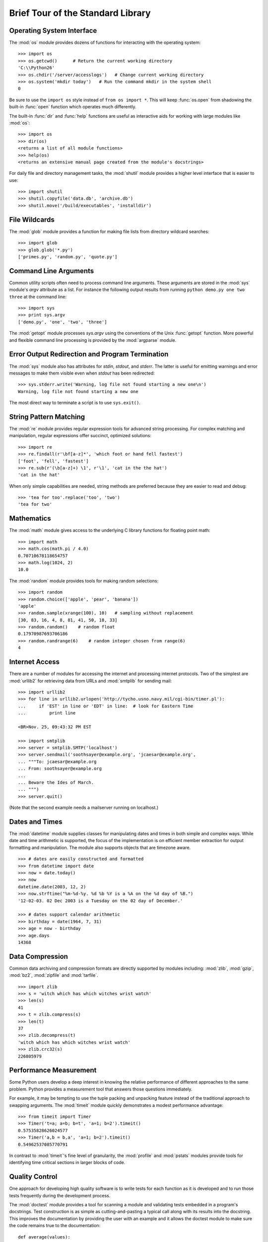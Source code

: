 .. _tut-brieftour:

**********************************
Brief Tour of the Standard Library
**********************************


.. _tut-os-interface:

Operating System Interface
==========================

The :mod:`os` module provides dozens of functions for interacting with the
operating system::

   >>> import os
   >>> os.getcwd()      # Return the current working directory
   'C:\\Python26'
   >>> os.chdir('/server/accesslogs')   # Change current working directory
   >>> os.system('mkdir today')   # Run the command mkdir in the system shell
   0

Be sure to use the ``import os`` style instead of ``from os import *``.  This
will keep :func:`os.open` from shadowing the built-in :func:`open` function which
operates much differently.

.. index:: builtin: help

The built-in :func:`dir` and :func:`help` functions are useful as interactive
aids for working with large modules like :mod:`os`::

   >>> import os
   >>> dir(os)
   <returns a list of all module functions>
   >>> help(os)
   <returns an extensive manual page created from the module's docstrings>

For daily file and directory management tasks, the :mod:`shutil` module provides
a higher level interface that is easier to use::

   >>> import shutil
   >>> shutil.copyfile('data.db', 'archive.db')
   >>> shutil.move('/build/executables', 'installdir')


.. _tut-file-wildcards:

File Wildcards
==============

The :mod:`glob` module provides a function for making file lists from directory
wildcard searches::

   >>> import glob
   >>> glob.glob('*.py')
   ['primes.py', 'random.py', 'quote.py']


.. _tut-command-line-arguments:

Command Line Arguments
======================

Common utility scripts often need to process command line arguments. These
arguments are stored in the :mod:`sys` module's *argv* attribute as a list.  For
instance the following output results from running ``python demo.py one two
three`` at the command line::

   >>> import sys
   >>> print sys.argv
   ['demo.py', 'one', 'two', 'three']

The :mod:`getopt` module processes *sys.argv* using the conventions of the Unix
:func:`getopt` function.  More powerful and flexible command line processing is
provided by the :mod:`argparse` module.


.. _tut-stderr:

Error Output Redirection and Program Termination
================================================

The :mod:`sys` module also has attributes for *stdin*, *stdout*, and *stderr*.
The latter is useful for emitting warnings and error messages to make them
visible even when *stdout* has been redirected::

   >>> sys.stderr.write('Warning, log file not found starting a new one\n')
   Warning, log file not found starting a new one

The most direct way to terminate a script is to use ``sys.exit()``.


.. _tut-string-pattern-matching:

String Pattern Matching
=======================

The :mod:`re` module provides regular expression tools for advanced string
processing. For complex matching and manipulation, regular expressions offer
succinct, optimized solutions::

   >>> import re
   >>> re.findall(r'\bf[a-z]*', 'which foot or hand fell fastest')
   ['foot', 'fell', 'fastest']
   >>> re.sub(r'(\b[a-z]+) \1', r'\1', 'cat in the the hat')
   'cat in the hat'

When only simple capabilities are needed, string methods are preferred because
they are easier to read and debug::

   >>> 'tea for too'.replace('too', 'two')
   'tea for two'


.. _tut-mathematics:

Mathematics
===========

The :mod:`math` module gives access to the underlying C library functions for
floating point math::

   >>> import math
   >>> math.cos(math.pi / 4.0)
   0.70710678118654757
   >>> math.log(1024, 2)
   10.0

The :mod:`random` module provides tools for making random selections::

   >>> import random
   >>> random.choice(['apple', 'pear', 'banana'])
   'apple'
   >>> random.sample(xrange(100), 10)   # sampling without replacement
   [30, 83, 16, 4, 8, 81, 41, 50, 18, 33]
   >>> random.random()    # random float
   0.17970987693706186
   >>> random.randrange(6)    # random integer chosen from range(6)
   4


.. _tut-internet-access:

Internet Access
===============

There are a number of modules for accessing the internet and processing internet
protocols. Two of the simplest are :mod:`urllib2` for retrieving data from URLs
and :mod:`smtplib` for sending mail::

   >>> import urllib2
   >>> for line in urllib2.urlopen('http://tycho.usno.navy.mil/cgi-bin/timer.pl'):
   ...     if 'EST' in line or 'EDT' in line:  # look for Eastern Time
   ...         print line

   <BR>Nov. 25, 09:43:32 PM EST

   >>> import smtplib
   >>> server = smtplib.SMTP('localhost')
   >>> server.sendmail('soothsayer@example.org', 'jcaesar@example.org',
   ... """To: jcaesar@example.org
   ... From: soothsayer@example.org
   ...
   ... Beware the Ides of March.
   ... """)
   >>> server.quit()

(Note that the second example needs a mailserver running on localhost.)


.. _tut-dates-and-times:

Dates and Times
===============

The :mod:`datetime` module supplies classes for manipulating dates and times in
both simple and complex ways. While date and time arithmetic is supported, the
focus of the implementation is on efficient member extraction for output
formatting and manipulation.  The module also supports objects that are timezone
aware. ::

   >>> # dates are easily constructed and formatted
   >>> from datetime import date
   >>> now = date.today()
   >>> now
   datetime.date(2003, 12, 2)
   >>> now.strftime("%m-%d-%y. %d %b %Y is a %A on the %d day of %B.")
   '12-02-03. 02 Dec 2003 is a Tuesday on the 02 day of December.'

   >>> # dates support calendar arithmetic
   >>> birthday = date(1964, 7, 31)
   >>> age = now - birthday
   >>> age.days
   14368


.. _tut-data-compression:

Data Compression
================

Common data archiving and compression formats are directly supported by modules
including: :mod:`zlib`, :mod:`gzip`, :mod:`bz2`, :mod:`zipfile` and
:mod:`tarfile`. ::

   >>> import zlib
   >>> s = 'witch which has which witches wrist watch'
   >>> len(s)
   41
   >>> t = zlib.compress(s)
   >>> len(t)
   37
   >>> zlib.decompress(t)
   'witch which has which witches wrist watch'
   >>> zlib.crc32(s)
   226805979


.. _tut-performance-measurement:

Performance Measurement
=======================

Some Python users develop a deep interest in knowing the relative performance of
different approaches to the same problem. Python provides a measurement tool
that answers those questions immediately.

For example, it may be tempting to use the tuple packing and unpacking feature
instead of the traditional approach to swapping arguments. The :mod:`timeit`
module quickly demonstrates a modest performance advantage::

   >>> from timeit import Timer
   >>> Timer('t=a; a=b; b=t', 'a=1; b=2').timeit()
   0.57535828626024577
   >>> Timer('a,b = b,a', 'a=1; b=2').timeit()
   0.54962537085770791

In contrast to :mod:`timeit`'s fine level of granularity, the :mod:`profile` and
:mod:`pstats` modules provide tools for identifying time critical sections in
larger blocks of code.


.. _tut-quality-control:

Quality Control
===============

One approach for developing high quality software is to write tests for each
function as it is developed and to run those tests frequently during the
development process.

The :mod:`doctest` module provides a tool for scanning a module and validating
tests embedded in a program's docstrings.  Test construction is as simple as
cutting-and-pasting a typical call along with its results into the docstring.
This improves the documentation by providing the user with an example and it
allows the doctest module to make sure the code remains true to the
documentation::

   def average(values):
       """Computes the arithmetic mean of a list of numbers.

       >>> print average([20, 30, 70])
       40.0
       """
       return sum(values, 0.0) / len(values)

   import doctest
   doctest.testmod()   # automatically validate the embedded tests

The :mod:`unittest` module is not as effortless as the :mod:`doctest` module,
but it allows a more comprehensive set of tests to be maintained in a separate
file::

   import unittest

   class TestStatisticalFunctions(unittest.TestCase):

       def test_average(self):
           self.assertEqual(average([20, 30, 70]), 40.0)
           self.assertEqual(round(average([1, 5, 7]), 1), 4.3)
           with self.assertRaises(ZeroDivisionError):
               average([])
           with self.assertRaises(TypeError):
               average(20, 30, 70)

   unittest.main()  # Calling from the command line invokes all tests


.. _tut-batteries-included:

Batteries Included
==================

Python has a "batteries included" philosophy.  This is best seen through the
sophisticated and robust capabilities of its larger packages. For example:

* The :mod:`xmlrpclib` and :mod:`SimpleXMLRPCServer` modules make implementing
  remote procedure calls into an almost trivial task.  Despite the modules
  names, no direct knowledge or handling of XML is needed.

* The :mod:`email` package is a library for managing email messages, including
  MIME and other RFC 2822-based message documents. Unlike :mod:`smtplib` and
  :mod:`poplib` which actually send and receive messages, the email package has
  a complete toolset for building or decoding complex message structures
  (including attachments) and for implementing internet encoding and header
  protocols.

* The :mod:`xml.dom` and :mod:`xml.sax` packages provide robust support for
  parsing this popular data interchange format. Likewise, the :mod:`csv` module
  supports direct reads and writes in a common database format. Together, these
  modules and packages greatly simplify data interchange between Python
  applications and other tools.

* Internationalization is supported by a number of modules including
  :mod:`gettext`, :mod:`locale`, and the :mod:`codecs` package.


